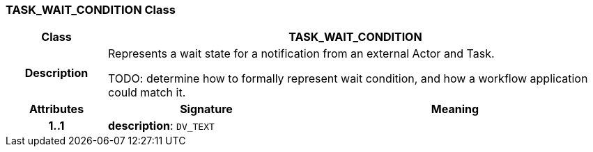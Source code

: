 === TASK_WAIT_CONDITION Class

[cols="^1,2,3"]
|===
h|*Class*
2+^h|*TASK_WAIT_CONDITION*

h|*Description*
2+a|Represents a wait state for a notification from an external Actor and Task.

[.tbd]
TODO: determine how to formally represent wait condition, and how a workflow application could match it.

h|*Attributes*
^h|*Signature*
^h|*Meaning*

h|*1..1*
|*description*: `DV_TEXT`
a|
|===
